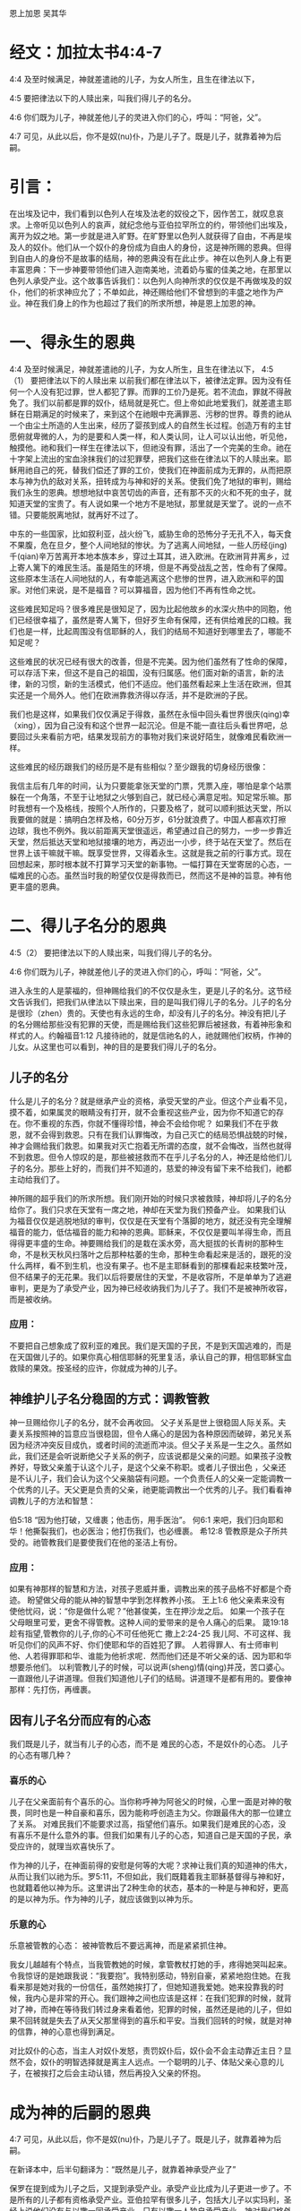 恩上加恩
吴其华

* 经文：加拉太书4:4-7
4:4 及至时候满足，神就差遣祂的儿子，为女人所生，且生在律法以下，

4:5 要把律法以下的人赎出来，叫我们得儿子的名分。

4:6 你们既为儿子，神就差他儿子的灵进入你们的心，呼叫：“阿爸，父”。

4:7 可见，从此以后，你不是奴(nu)仆，乃是儿子了。既是儿子，就靠着神为后嗣。

* 引言：
在出埃及记中，我们看到以色列人在埃及法老的奴役之下，因作苦工，就叹息哀求。上帝听见以色列人的哀声，就纪念他与亚伯拉罕所立的约，带领他们出埃及，离开为奴之地。第一步就是进入旷野。在旷野里以色列人就获得了自由，不再是埃及人的奴仆。他们从一个奴仆的身份成为自由人的身份，这是神所赐的恩典。但得到自由人的身份不是故事的结局，神的恩典没有在此止步。神在以色列人身上有更丰富恩典：下一步神要带领他们进入迦南美地，流着奶与蜜的佳美之地，在那里以色列人承受产业。这个故事告诉我们：以色列人向神所求的仅仅是不再做埃及的奴仆，他们的祈求神应允了；不单如此，神还赐给他们不曾想到的丰盛之地作为产业。神在我们身上的作为也超过了我们的所求所想，神是恩上加恩的神。


* 一、得永生的恩典
4:4 及至时候满足，神就差遣祂的儿子，为女人所生，且生在律法以下，
4:5（1） 要把律法以下的人赎出来
以前我们都在律法以下，被律法定罪。因为没有任何一个人没有犯过罪，世人都犯了罪。而罪的工价乃是死。若不流血，罪就不得赦免了。我们以前都是罪的奴仆，结局就是死亡。但上帝如此地爱我们，就差遣主耶稣在日期满足的时候来了，来到这个在祂眼中充满罪恶、污秽的世界。尊贵的祂从一个由尘土所造的人生出来，经历了婴孩到成人的自然生长过程。创造万有的主甘愿俯就卑微的人，为的是要和人类一样，和人类认同，让人可以认出他，听见他，触摸他。祂和我们一样生在律法以下，但祂没有罪，活出了一个完美的生命。祂在十字架上流出的宝血涂抹我们的过犯罪孽，把我们这些在律法以下的人赎出来。耶稣用祂自己的死，替我们偿还了罪的工价，使我们在神面前成为无罪的，从而把原本与神为仇的敌对关系，扭转成为与神和好的关系。使我们免了地狱的审判，赐给我们永生的恩典。想想地狱中哀苦切齿的声音，还有那不灭的火和不死的虫子，就知道天堂的宝贵了。有人说如果一个地方不是地狱，那里就是天堂了。说的一点不错。只要能脱离地狱，就再好不过了。

中东的一些国家，比如叙利亚，战火纷飞，威胁生命的恐怖分子无孔不入，每天食不果腹，危在旦夕，整个人间地狱的惨状。为了逃离人间地狱，一些人历经(jing)千(qian)辛万苦离开本地本族本乡，穿过土耳其，进入欧洲。在欧洲背井离乡，过上寄人篱下的难民生活。虽是陌生的环境，但是不再受战乱之苦，性命有了保障。这些原本生活在人间地狱的人，有幸能逃离这个悲惨的世界，进入欧洲和平的国家。对他们来说，是不是福音？可以算福音，因为他们不再有性命之忧。

这些难民知足吗？很多难民是很知足了，因为比起他故乡的水深火热中的同胞，他们已经很幸福了，虽然是寄人篱下，但好歹生命有保障，还有供给难民的口粮。我们也是一样，比起周围没有信耶稣的人，我们的结局不知道好到哪里去了，哪能不知足呢？

这些难民的状况已经有很大的改善，但是不完美。因为他们虽然有了性命的保障，可以存活下来，但这不是自己的祖国，没有归属感。他们面对新的语言，新的法律，新的习惯，新的生活模式，他们不适应。他们虽然看起来上生活在欧洲，但其实还是一个局外人。他们在欧洲靠救济得以存活，并不是欧洲的子民。

我们也是这样，如果我们仅仅满足于得救，虽然在永恒中回头看世界很庆(qing)幸（xing），因为自己没有和这个世界一起沉沦。但是不能一直往后头看世界吧，总要回过头来看前方吧，结果发现前方的事物对我们来说好陌生，就像难民看欧洲一样。


这些难民的经历跟我们的经历是不是有些相似？至少跟我的切身经历很像：


我信主后有几年的时间，认为只要能拿张天堂的门票，凭票入座，哪怕是拿个站票躲在一个角落，不至于让地狱之火够到自己，就已经心满意足啦。知足常乐嘛。那时我想有一个及格线，按照个人所作的，只要及格了，就可以顺利抵达天堂，所以我要做的就是：搞明白怎样及格，60分万岁，61分就浪费了。中国人都喜欢打擦边球，我也不例外。我以前距离天堂很遥远，希望通过自己的努力，一步一步靠近天堂，然后抵达天堂和地狱接壤的地方，再迈出一小步，终于站在天堂了。然后在世界上该干嘛就干嘛。既享受世界，又得着永生。这就是我之前的行事方式。现在回想起来，那时根本就不打算学习天堂的新事物。一幅打算在天堂寄居的心态，一幅难民的心态。虽然当时我的盼望仅仅是得救而已，然而这不是神的旨意。神有他更丰盛的恩典。

* 二、得儿子名分的恩典

4:5（2） 要把律法以下的人赎出来，叫我们得儿子的名分。

4:6 你们既为儿子，神就差他儿子的灵进入你们的心，呼叫：“阿爸，父”。

进入永生的人是蒙福的，但神赐给我们的不仅仅是永生，更是儿子的名分。这节经文告诉我们，把我们从律法以下赎出来，目的是叫我们得儿子的名分。儿子的名分是很珍（zhen）贵的。天使也有永远的生命，却没有儿子的名分。神没有把儿子的名分赐给那些没有犯罪的天使，而是赐给我们这些犯罪后被拯救，有着神形象和样式的人。约翰福音1:12 凡接待祂的，就是信祂名的人，祂就赐他们权柄，作神的儿女。从这里也可以看到，神的目的是要我们得儿子的名分。

** 儿子的名分
什么是儿子的名分？就是继承产业的资格，承受天堂的产业。但这个产业看不见，摸不着，如果属灵的眼睛没有打开，就不会重视这些产业，因为你不知道它的存在。你不重视的东西，你就不懂得珍惜，神会不会给你呢？ 如果我们不在乎救恩，就不会得到救恩。只有在我们认罪悔改，为自己灭亡的结局恐惧战兢的时候，神才会赐给我们救恩。如果我对灭亡抱着无所谓的态度，就不会悔改，当然也就得不到救恩。但令人惊叹的是，那些被拯救而不在乎儿子名分的人，神还是给他们儿子的名分。那些上好的，而我们并不知道的，慈爱的神没有留下来不给我们，祂都主动给我们了。

神所赐的超乎我们的所求所想。我们刚开始的时候只求被救赎，神却将儿子的名分给你了。我们只求在天堂有一席之地，神却在天堂为我们预备产业。 如果我们认为福音仅仅是逃脱地狱的审判，仅仅是在天堂有个落脚的地方，就还没有完全理解福音的能力，低估福音的能力和神的恩典。耶稣来，不仅仅是要叫羊得生命，而且得得更丰盛的生命。神要赐给我们的是栽在溪水旁，高大挺拔的长青树的那种生命，不是秋天秋风扫落叶之后那种枯萎的生命，那种生命看起来是活的，跟死的没什么两样，看不到生机，也没有果子。也不是主耶稣看到的那棵看起来枝繁叶茂，但不结果子的无花果。我们以后将要居住的天堂，不是收容所，不是单单为了逃避审判，更是为了承受产业，因为神已经收纳我们为儿子了。我们不是被神所收容，而是被收纳。

*** 应用：
不要把自己想象成了叙利亚的难民。我们是天国的子民，不是到天国逃难的，而是在天国做儿子的。如果你真心相信耶稣的死里复活，承认自己的罪，相信耶稣宝血救赎的果效。按圣经的应许，你就成为神的儿子。
** 神维护儿子名分稳固的方式：调教管教
神一旦赐给你儿子的名分，就不会再收回。
父子关系是世上很稳固人际关系。夫妻关系按照神的旨意应当很稳固，但令人痛心的是因为各种原因而破碎，弟兄关系因为经济冲突反目成仇，或者时间的流逝而冲淡。但父子关系是一生之久。虽然如此，我们还是会听说断绝父子关系的例子，应该说都是父亲的问题。如果孩子没教养好，导致父亲羞于认这个儿子，是这个父亲不称职。或者儿子很出色 ，父亲还是不认儿子，我们会认为这个父亲脑袋有问题。一个负责任人的父亲一定能调教一个优秀的儿子。天父更是负责的父亲，祂更能调教出一个优秀的儿子。我们看看神调教儿子的方法和智慧：

伯5:18 “因为他打破，又缠裹；他击伤，用手医治”。
何6:1 来吧，我们归向耶和华！他撕裂我们，也必医治；他打伤我们，也必缠裹。
希12:8 管教原是众子所共受的。祂管教我们是要使我们在他的圣洁上有份。
*** 应用：
如果有神那样的智慧和方法，对孩子恩威并重，调教出来的孩子品格不好都是个奇迹。
盼望做父母的能从神的智慧中学到怎样教养小孩。
王上1:6 他父亲素来没有使他忧闷，说：“你是做什么呢？”他甚俊美，生在押沙龙之后。
如果一个孩子在父母眼里可爱，更舍不得管教。这种人间的爱带来的是令人痛心的后果。
箴19:18 趁有指望,管教你的儿子,你的心不可任他死亡
撒上2:24-25 我儿阿、不可这样、我听见你们的风声不好、你们使耶和华的百姓犯了罪。
人若得罪人、有士师审判他、人若得罪耶和华、谁能为他祈求呢．然而他们还是不听父亲的话、因为耶和华想要杀他们。
以利管教儿子的时候，可以说声(sheng)情(qing)并茂，苦口婆心。一直跟他儿子讲道理。但我们知道他儿子们的结局。讲道理不是都有用的。要像神那样：先打伤，再缠裹。

** 因有儿子名分而应有的心态
我们既是儿子，就当有儿子的心态，而不是 难民的心态，不是奴仆的心态。
儿子的心态有哪几种？
*** 喜乐的心
儿子在父亲面前有个喜乐的心。当你称呼神为阿爸父的时候，心里一面是对神的敬畏，同时也是一种自豪和喜乐，因为能称呼创造主为父。你跟最伟大的那一位建立了关系。
对难民我们不能要求过高，指望他们喜乐。如果我们是难民的心态，没有喜乐不是什么意外的事。但我们如果有儿子的心态，知道自己是天国的子民，承受应许的，就理当欢喜快乐了。

作为神的儿子，在神面前得的安慰是何等的大呢？求神让我们真的知道神的伟大，从而让我们以祂为乐。罗5:11，不但如此，我们既籍着我主耶稣基督得与神和好，也就籍着他以神为乐。这里讲出了2种生命的状态，基本的一种是与神和好，更高的是以神为乐。作为神的儿子，就应该做到以神为乐。
*** 乐意的心
乐意被管教的心态：
被神管教后不要远离神，而是紧紧抓住神。

我女儿越越有个特点，当我管教她的时候，拿管教杖打她的手，疼得她哭叫起来。令我惊讶的是她跟我说：“我要抱”。我特别感动，特别自豪，紧紧地抱住她。在我看来那是她对我的一份信任，虽然她挨打了，但她知道我爱她。她来投靠我的时候，我内心是非常的开心。我们跟神之间也应该是这样：在我们犯罪的时候，就背对了神，而神在等待我们转过身来看着他，犯罪的时候，虽然还是祂的儿子，但如果不回转就是失去了从天父那里得到的喜乐和平安。当我们回转的时候，就是对神的信靠，神的心意也得到满足。

对比奴仆的心态，当主人对奴仆发怒，责罚奴仆后，奴仆会不会主动靠近主日？显然不会，奴仆的明智选择就是离主人远点。一个聪明的儿子、体贴父亲心意的儿子，在被挨打之后会主动认错，然后再投入父亲的怀抱。

* 成为神的后嗣的恩典
  4:7 可见，从此以后，你不是奴(nu)仆，乃是儿子了。既是儿子，就靠着神为后嗣。
  
 在新译本中，后半句翻译为：“既然是儿子，就靠着神承受产业了”


保罗在提到成为儿子之后，又提到承受产业。承受产业比成为儿子更进一步了。不是所有的儿子都有资格承受产业。亚伯拉罕有很多儿子，包括大儿子以实玛利，圣经上说他们没有与以撒一同承受产业，只有以撒一人独自承受产业。神对我们格外开恩，让每一位信徒都可以承受产业。西1:12，又感谢父，叫我们能与众圣徒在光明中同得基业。

** 如何得到更多产业
 翻开中国历史，可以看到很多例子:做儿子的为了得到更多产业，导致家庭不和，纷争，甚至弟兄相残，把本来应该是一个和睦同居的地方变成战场。特别是帝王之家，弟兄之间为了争夺王位，不惜杀害弟兄，手段残忍。圣经上也有例子，最为残忍的就是士师记中9章所记载的亚比米勒，他是基甸的儿子，为了抢夺治地方的治理权，凶残地杀害同父异母的七十个弟兄。

世上的儿子们为了承受父亲的产业，采用阴险毒辣的手段。人的罪性在这里没有任何遮盖地表现出来。世界的法则是通过弱肉强食来争夺产业。从一个角度看，贫穷的父母是有福的，因为他们没有产业，儿子们反而更容易相安无事。

人间的父亲留下的产业有限。即使是皇帝，他的财富如果算一算的话，虽然数字很大，但总能用个数字表示。当一个儿子从父亲多拿一份产业后，其他的儿子能分到的就少了。人间的儿子

神的儿子怎么得到更多的产业呢？是通过谦卑自己。主耶稣自己卑微，存心顺服，以至于死，且死在十字架上。祂所得的基业是最大的。我们也要学习主耶稣的顺服。


** 寻求的心
向神大大张口：
在寻求神这件事上要有心志。路加福音22:25-27，当门徒争论谁为大的时候，主耶稣并没有责备他们，而是告诉他们为大的人该怎样做，也就间接告诉他们怎样做一个在天堂为大的人。在犯罪的事上要做婴孩，但在天国的事上，要做大人，不能不思进取。要有雅各那种渴慕神的心态，神啊你得给我祝福，不然我就缠住你不放。
在世上的事要学会知足，在属灵的事上要不知足。

* 总结：
我们是神的儿子。是天国里的小主人，不是天国打工仔。不是难民，是子民。神赐给我们的事丰富丰富的产业。

林前3:21-23 所以无论是谁，都不可拿人夸口，因为万有全是你们的。或保罗，或亚波罗，或矶法，或世界，或生，或死，或现在的事，或将来的事，全是你们的。并且你们是属基督的，基督又是属神的。 



